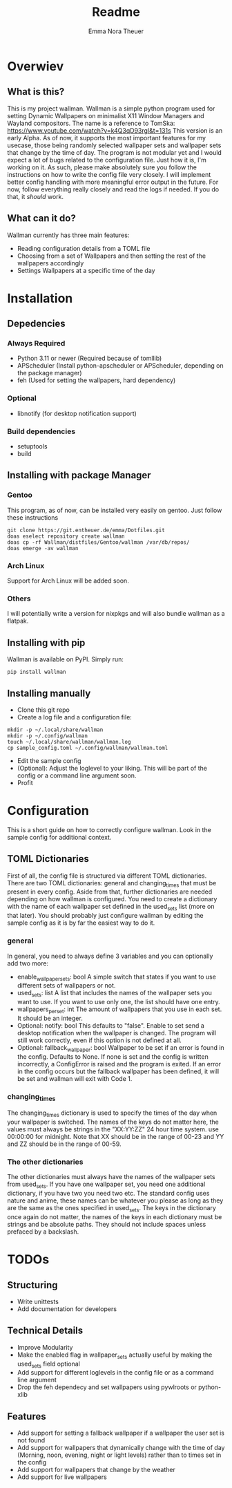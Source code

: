 #+TITLE: Readme
#+AUTHOR: Emma Nora Theuer

* Overwiev
** What is this?
This is my project wallman. Wallman is a simple python program used for setting Dynamic Wallpapers on minimalist X11 Window Managers and Wayland compositors. The name is a reference to TomSka: [[https://www.youtube.com/watch?v=k4Q3qD93rgI&t=131s]]
This version is an early Alpha. As of now, it supports the most important features for my usecase, those being randomly selected wallpaper sets and wallpaper sets that change by the time of day. The program is not modular yet and I would expect a lot of bugs related to the configuration file. Just how it is, I'm working on it.
As such, please make absolutely sure you follow the instructions on how to write the config file very closely. I will implement better config handling with more meaningful error output in the future. For now, follow everything really closely and read the logs if needed. If you do that, it /should/ work.

** What can it do?
Wallman currently has three main features:
+ Reading configuration details from a TOML file
+ Choosing from a set of Wallpapers and then setting the rest of the wallpapers accordingly
+ Settings Wallpapers at a specific time of the day

* Installation
** Depedencies
*** Always Required
+ Python 3.11 or newer (Required because of tomllib)
+ APScheduler (Install python-apscheduler or APScheduler, depending on the package manager)
+ feh (Used for setting the wallpapers, hard dependency)
*** Optional
+ libnotify (for desktop notification support)
*** Build dependencies
+ setuptools
+ build


** Installing with package Manager
*** Gentoo
This program, as of now, can be installed very easily on gentoo. Just follow these instructions
#+BEGIN_SRC shell
git clone https://git.entheuer.de/emma/Dotfiles.git
doas eselect repository create wallman
doas cp -rf Wallman/distfiles/Gentoo/wallman /var/db/repos/
doas emerge -av wallman
#+END_SRC

*** Arch Linux
Support for Arch Linux will be added soon.

*** Others
I will potentially write a version for nixpkgs and will also bundle wallman as a flatpak.

** Installing with pip
Wallman is available on PyPI. Simply run:
#+BEGIN_SRC shell
pip install wallman
#+END_SRC

** Installing manually
+ Clone this git repo
+ Create a log file and a configuration file:
#+BEGIN_SRC shell
mkdir -p ~/.local/share/wallman
mkdir -p ~/.config/wallman
touch ~/.local/share/wallman/wallman.log
cp sample_config.toml ~/.config/wallman/wallman.toml
#+END_SRC
+ Edit the sample config
+ (Optional): Adjust the loglevel to your liking. This will be part of the config or a command line argument soon.
+ Profit

* Configuration
This is a short guide on how to correctly configure wallman. Look in the sample config for additional context.
** TOML Dictionaries
First of all, the config file is structured via different TOML dictionaries. There are two TOML dictionaries: general and changing_times that must be present in every config. Aside from that, further dictionaries are needed depending on how wallman is configured. You need to create a dictionary with the name of each wallpaper set defined in the used_sets list (more on that later). You should probably just configure wallman by editing the sample config as it is by far the easiest way to do it.
*** general
In general, you need to always define 3 variables and you can optionally add two more:
+ enable_wallpaper_sets: bool
    A simple switch that states if you want to use different sets of wallpapers or not.
+ used_sets: list
    A list that includes the names of the wallpaper sets you want to use. If you want to use only one, the list should have one entry.
+ wallpapers_per_set: int
    The amount of wallpapers that you use in each set. It should be an integer.
+ Optional: notify: bool
    This defaults to "false". Enable to set send a desktop notification when the wallpaper is changed. The program will still work correctly, even if this option is not defined at all.
+ Optional: fallback_wallpaper: bool
    Wallpaper to be set if an error is found in the config. Defaults to None. If none is set and the config is written incorrectly, a ConfigError is raised and the program is exited. If an error in the config occurs but the fallback wallpaper has been defined, it will be set and wallman will exit with Code 1.

*** changing_times
The changing_times dictionary is used to specify the times of the day when your wallpaper is switched. The names of the keys do not matter here, the values must always be strings in the "XX:YY:ZZ" 24 hour time system. use 00:00:00 for midnight. Note that XX should be in the range of 00-23 and YY and ZZ should be in the range of 00-59.

*** The other dictionaries
The other dictionaries must always have the names of the wallpaper sets from used_sets. If you have one wallpaper set, you need one additional dictionary, if you have two you need two etc. The standard config uses nature and anime, these names can be whatever you please as long as they are the same as the ones specified in used_sets.
The keys in the dictionary once again do not matter, the names of the keys in each dictionary must be strings and be absolute paths. They should not include spaces unless prefaced by a backslash.


*  TODOs
** Structuring
+ Write unittests
+ Add documentation for developers

** Technical Details
+ Improve Modularity
+ Make the enabled flag in wallpaper_sets actually useful by making the used_sets field optional
+ Add support for different loglevels in the config file or as a command line argument
+ Drop the feh dependecy and set wallpapers using pywlroots or python-xlib

** Features
+ Add support for setting a fallback wallpaper if a wallpaper the user set is not found
+ Add support for wallpapers that dynamically change with the time of day (Morning, noon, evening, night or light levels) rather than to times set in the config
+ Add support for wallpapers that change by the weather
+ Add support for live wallpapers
